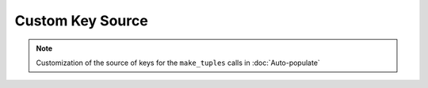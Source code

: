 Custom Key Source
=================

.. note::
  Customization of the source of keys for the ``make_tuples`` calls in :doc:`Auto-populate`
